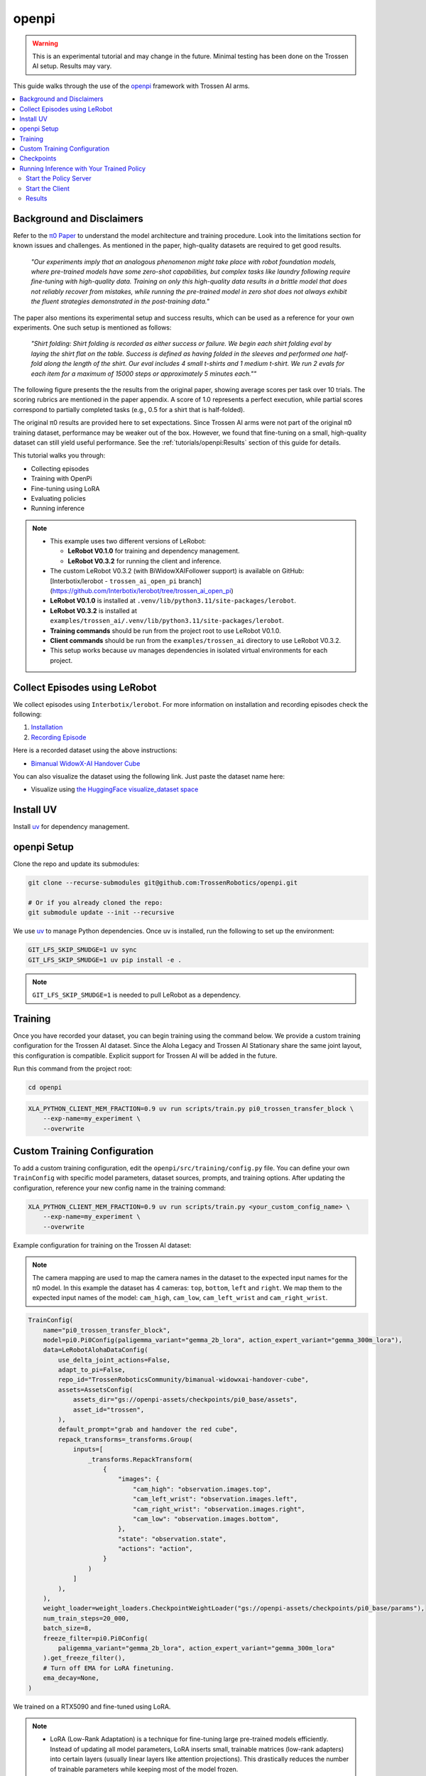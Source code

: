 ======
openpi
======

.. warning::

   This is an experimental tutorial and may change in the future.
   Minimal testing has been done on the Trossen AI setup.
   Results may vary.

This guide walks through the use of the `openpi <https://github.com/trossenRobotics/openpi>`_ framework with Trossen AI arms.

.. contents::
   :local:
   :depth: 2

Background and Disclaimers
==========================

Refer to the `π0 Paper <https://www.physicalintelligence.company/download/pi0.pdf>`_ to understand the model architecture and training procedure.
Look into the limitations section for known issues and challenges.
As mentioned in the paper, high-quality datasets are required to get good results.

    *"Our experiments imply that an analogous phenomenon might take place with robot foundation models, where pre-trained models have some zero-shot capabilities, but complex tasks like laundry following require fine-tuning with high-quality data.
    Training on only this high-quality data results in a brittle model that does not reliably recover from mistakes, while running the pre-trained model in zero shot does not always exhibit the fluent strategies demonstrated in the post-training data."*

The paper also mentions its experimental setup and success results, which can be used as a reference for your own experiments.
One such setup is mentioned as follows:

    *"Shirt folding: Shirt folding is recorded as either success or failure.
    We begin each shirt folding eval by laying the shirt flat on the table.
    Success is defined as having folded in the sleeves and performed one half-fold along the length of the shirt.
    Our eval includes 4 small t-shirts and 1 medium t-shirt.
    We run 2 evals for each item for a maximum of 15000 steps or approximately 5 minutes each.""*

The following figure presents the the results from the original paper, showing average scores per task over 10 trials.
The scoring rubrics are mentioned in the paper appendix.
A score of 1.0 represents a perfect execution, while partial scores correspond to partially completed tasks (e.g., 0.5 for a shirt that is half-folded).

.. image:: openpi/images/pi0_eval_results.png
   :alt: π0 Evaluation Results
   :align: center
   :width: 60%

The original π0 results are provided here to set expectations.
Since Trossen AI arms were not part of the original π0 training dataset, performance may be weaker out of the box.
However, we found that fine-tuning on a small, high-quality dataset can still yield useful performance.
See the :ref:`tutorials/openpi:Results` section of this guide for details.

This tutorial walks you through:

- Collecting episodes
- Training with OpenPi
- Fine-tuning using LoRA
- Evaluating policies
- Running inference

.. note::

    - This example uses two different versions of LeRobot:

      - **LeRobot V0.1.0** for training and dependency management.
      - **LeRobot V0.3.2** for running the client and inference.

    - The custom LeRobot V0.3.2 (with BiWidowXAIFollower support) is available on GitHub:
      [Interbotix/lerobot - ``trossen_ai_open_pi`` branch](https://github.com/Interbotix/lerobot/tree/trossen_ai_open_pi)
    - **LeRobot V0.1.0** is installed at ``.venv/lib/python3.11/site-packages/lerobot``.
    - **LeRobot V0.3.2** is installed at ``examples/trossen_ai/.venv/lib/python3.11/site-packages/lerobot``.
    - **Training commands** should be run from the project root to use LeRobot V0.1.0.
    - **Client commands** should be run from the ``examples/trossen_ai`` directory to use LeRobot V0.3.2.
    - This setup works because ``uv`` manages dependencies in isolated virtual environments for each project.

Collect Episodes using LeRobot
==============================

We collect episodes using ``Interbotix/lerobot``. For more information on installation and recording episodes check the following:

#. `Installation <https://docs.trossenrobotics.com/trossen_arm/main/tutorials/lerobot/setup.html>`_
#. `Recording Episode <https://docs.trossenrobotics.com/trossen_arm/main/tutorials/lerobot/record_episode.html>`_

Here is a recorded dataset using the above instructions:

- `Bimanual WidowX-AI Handover Cube <https://huggingface.co/datasets/TrossenRoboticsCommunity/bimanual-widowxai-handover-cube>`_

You can also visualize the dataset using the following link. Just paste the dataset name here:

- Visualize using `the HuggingFace visualize_dataset space <https://huggingface.co/spaces/lerobot/visualize_dataset>`_

Install UV
==========

Install `uv <https://docs.astral.sh/uv/getting-started/installation/>`_ for dependency management.

openpi Setup
============

Clone the repo and update its submodules:

.. code-block:: bash

   git clone --recurse-submodules git@github.com:TrossenRobotics/openpi.git

   # Or if you already cloned the repo:
   git submodule update --init --recursive

We use `uv <https://docs.astral.sh/uv/>`_ to manage Python dependencies. Once uv is installed, run the following to set up the environment:

.. code-block:: bash

   GIT_LFS_SKIP_SMUDGE=1 uv sync
   GIT_LFS_SKIP_SMUDGE=1 uv pip install -e .

.. note::

   ``GIT_LFS_SKIP_SMUDGE=1`` is needed to pull LeRobot as a dependency.

Training
========

Once you have recorded your dataset, you can begin training using the command below.
We provide a custom training configuration for the Trossen AI dataset.
Since the Aloha Legacy and Trossen AI Stationary share the same joint layout, this configuration is compatible.
Explicit support for Trossen AI will be added in the future.

Run this command from the project root:

.. code-block:: bash

   cd openpi

.. code-block:: bash

    XLA_PYTHON_CLIENT_MEM_FRACTION=0.9 uv run scripts/train.py pi0_trossen_transfer_block \
        --exp-name=my_experiment \
        --overwrite

Custom Training Configuration
=============================

To add a custom training configuration, edit the ``openpi/src/training/config.py`` file.
You can define your own ``TrainConfig`` with specific model parameters, dataset sources, prompts, and training options.
After updating the configuration, reference your new config name in the training command:

.. code-block:: bash

    XLA_PYTHON_CLIENT_MEM_FRACTION=0.9 uv run scripts/train.py <your_custom_config_name> \
        --exp-name=my_experiment \
        --overwrite

Example configuration for training on the Trossen AI dataset:

.. note::

    The camera mapping are used to map the camera names in the dataset to the expected input names for the π0 model.
    In this example the dataset has 4 cameras: ``top``, ``bottom``, ``left`` and ``right``.
    We map them to the expected input names of the model: ``cam_high``, ``cam_low``, ``cam_left_wrist`` and ``cam_right_wrist``.

.. code-block:: python

   TrainConfig(
       name="pi0_trossen_transfer_block",
       model=pi0.Pi0Config(paligemma_variant="gemma_2b_lora", action_expert_variant="gemma_300m_lora"),
       data=LeRobotAlohaDataConfig(
           use_delta_joint_actions=False,
           adapt_to_pi=False,
           repo_id="TrossenRoboticsCommunity/bimanual-widowxai-handover-cube",
           assets=AssetsConfig(
               assets_dir="gs://openpi-assets/checkpoints/pi0_base/assets",
               asset_id="trossen",
           ),
           default_prompt="grab and handover the red cube",
           repack_transforms=_transforms.Group(
               inputs=[
                   _transforms.RepackTransform(
                       {
                           "images": {
                               "cam_high": "observation.images.top",
                               "cam_left_wrist": "observation.images.left",
                               "cam_right_wrist": "observation.images.right",
                               "cam_low": "observation.images.bottom",
                           },
                           "state": "observation.state",
                           "actions": "action",
                       }
                   )
               ]
           ),
       ),
       weight_loader=weight_loaders.CheckpointWeightLoader("gs://openpi-assets/checkpoints/pi0_base/params"),
       num_train_steps=20_000,
       batch_size=8,
       freeze_filter=pi0.Pi0Config(
           paligemma_variant="gemma_2b_lora", action_expert_variant="gemma_300m_lora"
       ).get_freeze_filter(),
       # Turn off EMA for LoRA finetuning.
       ema_decay=None,
   )

We trained on a RTX5090 and fine-tuned using LoRA.

.. note::

    - LoRA (Low-Rank Adaptation) is a technique for fine-tuning large pre-trained models efficiently.
      Instead of updating all model parameters, LoRA inserts small, trainable matrices (low-rank adapters) into certain layers (usually linear layers like attention projections).
      This drastically reduces the number of trainable parameters while keeping most of the model frozen.

    - We have also seen that a higher batch_size (e.g. 8) yields better results than a lower batch_size (e.g. 4).

Checkpoints
===========

Checkpoints are stored in the ``checkpoints`` folder at the root of your project directory.

To use a pretrained policy, download and extract the following checkpoint into your ``checkpoints`` directory:

- `OpenPi Fine-Tuned Checkpoint on Hugging Face <https://huggingface.co/shantanu-tr/open_pi_finetune_checkpoint>`_

Running Inference with Your Trained Policy
==========================================

Once training is complete and your checkpoint is ready, you can start the policy server and run the client.

Start the Policy Server
-----------------------

Launch the policy server using your trained checkpoint and configuration:

.. code-block:: bash

   uv run scripts/serve_policy.py policy:checkpoint \
       --policy.config=pi0_trossen_transfer_block \
       --policy.dir=checkpoints/pi0_trossen_transfer_block/test_pi0_finetuning/19999

Start the Client
----------------

.. note::

    The client script requires the latest version of LeRobot, while the openpi repository depends on an older version for data loading.
    To prevent version conflicts, the ``trossen_ai`` package uses the ``Interbotix/lerobot`` repository as its dependency.
    When using ``uv`` for package management, this setup creates a separate virtual environment for ``trossen_ai``.
    If you need to modify any LeRobot packages, ensure you are editing them in the correct environment.

Before running the client, make sure that your Trossen AI arms and cameras are properly set up and connected to your network.
You can edit the camera and arm IP address configuration directly in the script:

.. code-block:: python

   bi_widowx_ai_config = BiWidowXAIFollowerConfig(
       left_arm_ip_address="192.168.1.5",
       right_arm_ip_address="192.168.1.4",
       min_time_to_move_multiplier=4.0,
       id="bimanual_follower",
       cameras={
           "cam_high": RealSenseCameraConfig(
               serial_number_or_name="218622270304",
               width=640, height=480, fps=30, use_depth=False
           ),
           "cam_low": RealSenseCameraConfig(
               serial_number_or_name="130322272628",
               width=640, height=480, fps=30, use_depth=False
           ),
           "cam_right_wrist": RealSenseCameraConfig(
               serial_number_or_name="128422271347",
               width=640, height=480, fps=30, use_depth=False
           ),
           "cam_left_wrist": RealSenseCameraConfig(
               serial_number_or_name="218622274938",
               width=640, height=480, fps=30, use_depth=False
           ),
       }
   )

The client script provides parameters to control both the **rate of inference** and **temporal ensembling**.

The **rate of inference** determines how often the policy is queried for new actions.
Since each query is computationally expensive, frequent queries reduce the control frequency to around **10 Hz**, which can lead to jerky motions.
To avoid this, you should choose a rate that balances **smoothness** and **responsiveness**.

- According to the π0 paper, the control loop runs at **50 Hz**, with inference every **0.5 s** (after 25 actions).
- In our case, the control loop runs at **30 Hz** to align with the camera frame rate.

Practical trade-offs:

- **Rate = 50** → smoother motion, less responsive to environment changes.
- **Rate = 25** → more responsive, but noticeably jerky motion.

Depending on your setup, you may need to adjust this parameter for optimal performance.

.. code-block:: python

    self.rate_of_inference = 50  # Number of control steps per policy inference

**Temporal ensembling** is a technique for smoothing the actions generated by the policy.
It was originally introduced in the `ACT paper <https://arxiv.org/abs/2304.13705>`_, and later mentioned in the π0 paper.

While simple to implement, the **π0 appendix notes that temporal ensembling can actually hurt performance**.
Our own experiments confirmed this. We observed no benefit, so by default the temporal ensembling weight is set to ``None``.

That said, we have included an implementation of temporal ensembling in the client script for users who wish to experiment with it.

.. code-block:: python

   self.m = None  # Temporal ensembling weight (None = no ensembling)

Run the client to interact with the policy server:

.. code-block:: bash

    cd examples/trossen_ai
    uv run main.py \
        --mode autonomous \
        --task_prompt "grab red cube"

Results
-------

Here are some preliminary results from our experiments with the π0 policy on the bimanual WidowX setup.

- The π0 base checkpoint has no episodes collected using Trossen AI arms, so fine tuning is necessary.
- We collected a small dataset of 50 episodes (very small compared to other robot modalities).
- Zero-shot inference may be difficult as environment changes (color, shape, etc.) affect performance.
- Dataset collected in a highly controlled environment.

Results folder:
`Google Drive <https://drive.google.com/drive/folders/1waFcKihP8uAHSsV8VM-S7eBLDdTW7jfw?usp=sharing>`_

Scenarios:

1. ``openpi_trossen_ai_red_block [success]`` : Robot successfully picks up and transfers red block in second try.
2. ``openpi_trossen_ai_blue_lego [fail]`` : Robot fails due to different block size and color.
3. ``openpi_trossen_ai_environment_disturbances [fail]`` : Robot struggles under disturbances.
4. ``openpi_trossen_ai_wooden_block [fail]`` : Robot fails with wooden block, poor generalization.

We used the same command for all tests:

.. code-block:: bash

    uv run main.py \
        --mode autonomous \
        --task_prompt "grab red cube"

If you want to run the client in test mode (no movement, just logs the actions that would be taken), you can use the following command:

.. code-block:: bash

    uv run main.py \
        --mode test \
        --task_prompt "grab red cube"
